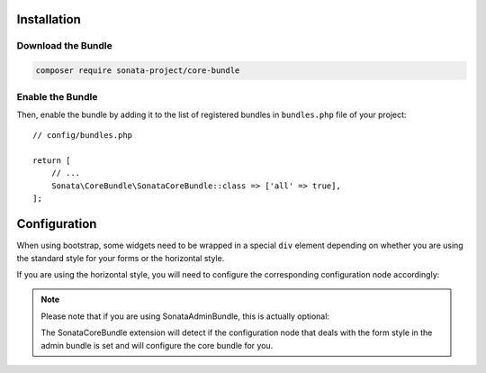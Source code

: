 .. index::
    single: Installation

Installation
============

Download the Bundle
-------------------

.. code-block:: bash

    composer require sonata-project/core-bundle

Enable the Bundle
-----------------

Then, enable the bundle by adding it to the list of registered bundles
in ``bundles.php`` file of your project::

    // config/bundles.php

    return [
        // ...
        Sonata\CoreBundle\SonataCoreBundle::class => ['all' => true],
    ];

Configuration
=============

.. configuration-block::

    .. code-block:: yaml

        # config/packages/sonata_core.yaml

        sonata_core:
            form:
                mapping:
                    enabled: false

When using bootstrap, some widgets need to be wrapped in a special ``div`` element
depending on whether you are using the standard style for your forms or the
horizontal style.

If you are using the horizontal style, you will need to configure the
corresponding configuration node accordingly:

.. configuration-block::

    .. code-block:: yaml

        # config/packages/sonata_core.yaml

        sonata_core:
            form_type: horizontal

.. note::

    Please note that if you are using SonataAdminBundle, this is actually optional:

    The SonataCoreBundle extension will detect if the configuration node that deals with
    the form style in the admin bundle is set and will configure the core bundle for you.
